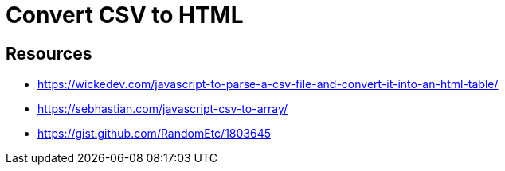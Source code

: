 = Convert CSV to HTML

== Resources
* https://wickedev.com/javascript-to-parse-a-csv-file-and-convert-it-into-an-html-table/
* https://sebhastian.com/javascript-csv-to-array/
* https://gist.github.com/RandomEtc/1803645
